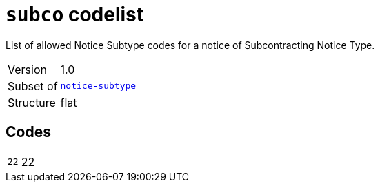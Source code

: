 = `subco` codelist
:navtitle: Codelists

List of allowed Notice Subtype codes for a notice of Subcontracting Notice Type.
[horizontal]
Version:: 1.0
Subset of:: xref:code-lists/notice-subtype.adoc[`notice-subtype`]
Structure:: flat

== Codes
[horizontal]
  `22`::: 22
